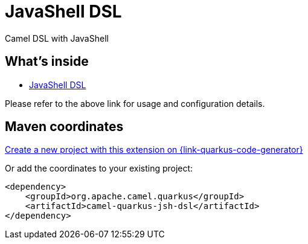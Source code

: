 // Do not edit directly!
// This file was generated by camel-quarkus-maven-plugin:update-extension-doc-page
[id="extensions-jsh-dsl"]
= JavaShell DSL
:linkattrs:
:cq-artifact-id: camel-quarkus-jsh-dsl
:cq-native-supported: true
:cq-status: Stable
:cq-status-deprecation: Stable Deprecated
:cq-description: Camel DSL with JavaShell
:cq-deprecated: true
:cq-jvm-since: 2.16.0
:cq-native-since: 2.16.0

ifeval::[{doc-show-badges} == true]
[.badges]
[.badge-key]##JVM since##[.badge-supported]##2.16.0## [.badge-key]##Native since##[.badge-supported]##2.16.0## [.badge-key]##⚠️##[.badge-unsupported]##Deprecated##
endif::[]

Camel DSL with JavaShell

[id="extensions-jsh-dsl-whats-inside"]
== What's inside

* xref:{cq-camel-components}:others:jsh-dsl.adoc[JavaShell DSL]

Please refer to the above link for usage and configuration details.

[id="extensions-jsh-dsl-maven-coordinates"]
== Maven coordinates

https://{link-quarkus-code-generator}/?extension-search=camel-quarkus-jsh-dsl[Create a new project with this extension on {link-quarkus-code-generator}, window="_blank"]

Or add the coordinates to your existing project:

[source,xml]
----
<dependency>
    <groupId>org.apache.camel.quarkus</groupId>
    <artifactId>camel-quarkus-jsh-dsl</artifactId>
</dependency>
----
ifeval::[{doc-show-user-guide-link} == true]
Check the xref:user-guide/index.adoc[User guide] for more information about writing Camel Quarkus applications.
endif::[]
